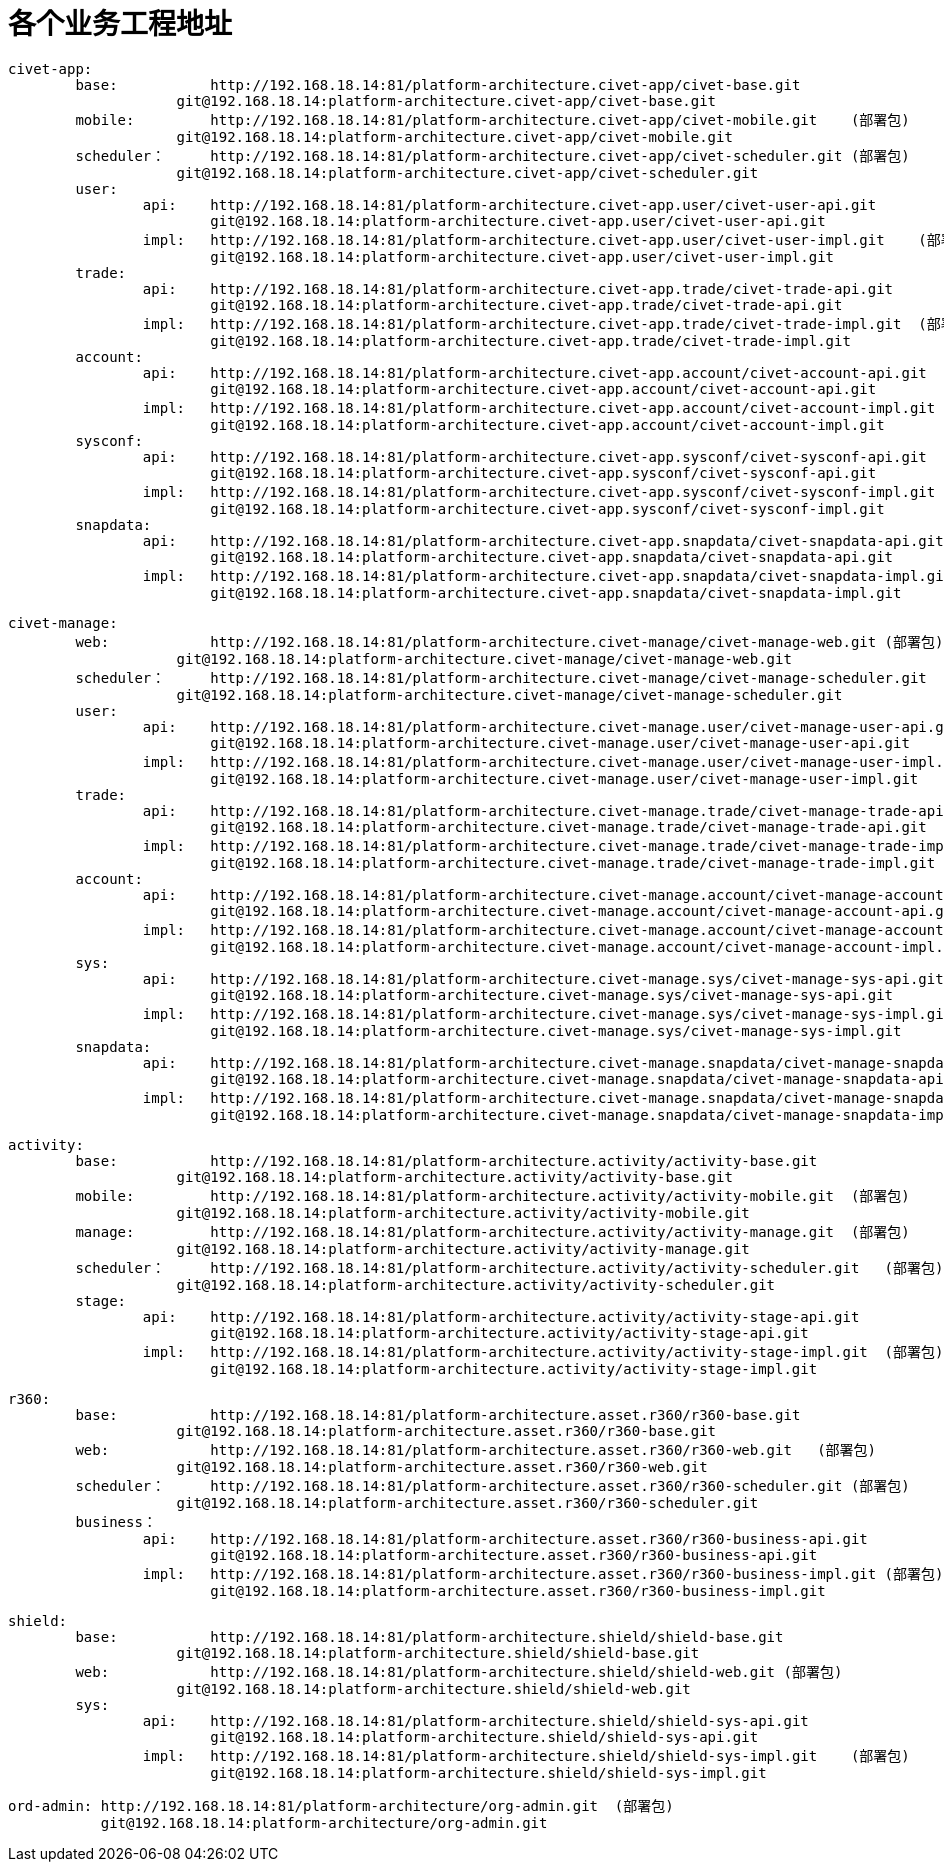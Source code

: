 = 各个业务工程地址

	civet-app:
		base:		http://192.168.18.14:81/platform-architecture.civet-app/civet-base.git
		            git@192.168.18.14:platform-architecture.civet-app/civet-base.git
		mobile:		http://192.168.18.14:81/platform-architecture.civet-app/civet-mobile.git    (部署包)
		            git@192.168.18.14:platform-architecture.civet-app/civet-mobile.git
		scheduler：	http://192.168.18.14:81/platform-architecture.civet-app/civet-scheduler.git (部署包)
		            git@192.168.18.14:platform-architecture.civet-app/civet-scheduler.git
		user:
			api:	http://192.168.18.14:81/platform-architecture.civet-app.user/civet-user-api.git
			        git@192.168.18.14:platform-architecture.civet-app.user/civet-user-api.git
			impl:	http://192.168.18.14:81/platform-architecture.civet-app.user/civet-user-impl.git    (部署包)
			        git@192.168.18.14:platform-architecture.civet-app.user/civet-user-impl.git
		trade:
			api:	http://192.168.18.14:81/platform-architecture.civet-app.trade/civet-trade-api.git
			        git@192.168.18.14:platform-architecture.civet-app.trade/civet-trade-api.git
			impl:	http://192.168.18.14:81/platform-architecture.civet-app.trade/civet-trade-impl.git  (部署包)
			        git@192.168.18.14:platform-architecture.civet-app.trade/civet-trade-impl.git
		account:
			api:	http://192.168.18.14:81/platform-architecture.civet-app.account/civet-account-api.git
			        git@192.168.18.14:platform-architecture.civet-app.account/civet-account-api.git
			impl:	http://192.168.18.14:81/platform-architecture.civet-app.account/civet-account-impl.git  (部署包)
			        git@192.168.18.14:platform-architecture.civet-app.account/civet-account-impl.git
		sysconf:
			api:	http://192.168.18.14:81/platform-architecture.civet-app.sysconf/civet-sysconf-api.git
			        git@192.168.18.14:platform-architecture.civet-app.sysconf/civet-sysconf-api.git
			impl:	http://192.168.18.14:81/platform-architecture.civet-app.sysconf/civet-sysconf-impl.git  (部署包)
			        git@192.168.18.14:platform-architecture.civet-app.sysconf/civet-sysconf-impl.git
		snapdata:
			api:	http://192.168.18.14:81/platform-architecture.civet-app.snapdata/civet-snapdata-api.git
			        git@192.168.18.14:platform-architecture.civet-app.snapdata/civet-snapdata-api.git
			impl:	http://192.168.18.14:81/platform-architecture.civet-app.snapdata/civet-snapdata-impl.git    (部署包)
			        git@192.168.18.14:platform-architecture.civet-app.snapdata/civet-snapdata-impl.git


	civet-manage:
		web:		http://192.168.18.14:81/platform-architecture.civet-manage/civet-manage-web.git (部署包)
		            git@192.168.18.14:platform-architecture.civet-manage/civet-manage-web.git
		scheduler：	http://192.168.18.14:81/platform-architecture.civet-manage/civet-manage-scheduler.git   (部署包)
		            git@192.168.18.14:platform-architecture.civet-manage/civet-manage-scheduler.git
		user:
			api:	http://192.168.18.14:81/platform-architecture.civet-manage.user/civet-manage-user-api.git
			        git@192.168.18.14:platform-architecture.civet-manage.user/civet-manage-user-api.git
			impl:	http://192.168.18.14:81/platform-architecture.civet-manage.user/civet-manage-user-impl.git  (部署包)
			        git@192.168.18.14:platform-architecture.civet-manage.user/civet-manage-user-impl.git
		trade:
			api:	http://192.168.18.14:81/platform-architecture.civet-manage.trade/civet-manage-trade-api.git
			        git@192.168.18.14:platform-architecture.civet-manage.trade/civet-manage-trade-api.git
			impl:	http://192.168.18.14:81/platform-architecture.civet-manage.trade/civet-manage-trade-impl.git    (部署包)
			        git@192.168.18.14:platform-architecture.civet-manage.trade/civet-manage-trade-impl.git
		account:
			api:	http://192.168.18.14:81/platform-architecture.civet-manage.account/civet-manage-account-api.git
			        git@192.168.18.14:platform-architecture.civet-manage.account/civet-manage-account-api.git
			impl:	http://192.168.18.14:81/platform-architecture.civet-manage.account/civet-manage-account-impl.git    (部署包)
			        git@192.168.18.14:platform-architecture.civet-manage.account/civet-manage-account-impl.git
		sys:
			api:	http://192.168.18.14:81/platform-architecture.civet-manage.sys/civet-manage-sys-api.git
			        git@192.168.18.14:platform-architecture.civet-manage.sys/civet-manage-sys-api.git
			impl:	http://192.168.18.14:81/platform-architecture.civet-manage.sys/civet-manage-sys-impl.git    (部署包)
			        git@192.168.18.14:platform-architecture.civet-manage.sys/civet-manage-sys-impl.git
		snapdata:
			api:	http://192.168.18.14:81/platform-architecture.civet-manage.snapdata/civet-manage-snapdata-api.git
			        git@192.168.18.14:platform-architecture.civet-manage.snapdata/civet-manage-snapdata-api.git
			impl:	http://192.168.18.14:81/platform-architecture.civet-manage.snapdata/civet-manage-snapdata-impl.git  (部署包)
			        git@192.168.18.14:platform-architecture.civet-manage.snapdata/civet-manage-snapdata-impl.git



	activity:
		base:		http://192.168.18.14:81/platform-architecture.activity/activity-base.git
		            git@192.168.18.14:platform-architecture.activity/activity-base.git
		mobile:		http://192.168.18.14:81/platform-architecture.activity/activity-mobile.git  (部署包)
		            git@192.168.18.14:platform-architecture.activity/activity-mobile.git
		manage:		http://192.168.18.14:81/platform-architecture.activity/activity-manage.git  (部署包)
		            git@192.168.18.14:platform-architecture.activity/activity-manage.git
		scheduler：	http://192.168.18.14:81/platform-architecture.activity/activity-scheduler.git   (部署包)
		            git@192.168.18.14:platform-architecture.activity/activity-scheduler.git
		stage:
			api:	http://192.168.18.14:81/platform-architecture.activity/activity-stage-api.git
			        git@192.168.18.14:platform-architecture.activity/activity-stage-api.git
			impl:	http://192.168.18.14:81/platform-architecture.activity/activity-stage-impl.git  (部署包)
			        git@192.168.18.14:platform-architecture.activity/activity-stage-impl.git

	r360:
		base:		http://192.168.18.14:81/platform-architecture.asset.r360/r360-base.git
		            git@192.168.18.14:platform-architecture.asset.r360/r360-base.git
		web:		http://192.168.18.14:81/platform-architecture.asset.r360/r360-web.git   (部署包)
		            git@192.168.18.14:platform-architecture.asset.r360/r360-web.git
		scheduler：	http://192.168.18.14:81/platform-architecture.asset.r360/r360-scheduler.git (部署包)
		            git@192.168.18.14:platform-architecture.asset.r360/r360-scheduler.git
		business：
			api:	http://192.168.18.14:81/platform-architecture.asset.r360/r360-business-api.git
			        git@192.168.18.14:platform-architecture.asset.r360/r360-business-api.git
			impl:	http://192.168.18.14:81/platform-architecture.asset.r360/r360-business-impl.git (部署包)
			        git@192.168.18.14:platform-architecture.asset.r360/r360-business-impl.git

	shield:
		base:		http://192.168.18.14:81/platform-architecture.shield/shield-base.git
		            git@192.168.18.14:platform-architecture.shield/shield-base.git
		web:		http://192.168.18.14:81/platform-architecture.shield/shield-web.git (部署包)
		            git@192.168.18.14:platform-architecture.shield/shield-web.git
		sys:
			api:	http://192.168.18.14:81/platform-architecture.shield/shield-sys-api.git
			        git@192.168.18.14:platform-architecture.shield/shield-sys-api.git
			impl:	http://192.168.18.14:81/platform-architecture.shield/shield-sys-impl.git    (部署包)
			        git@192.168.18.14:platform-architecture.shield/shield-sys-impl.git

	ord-admin: http://192.168.18.14:81/platform-architecture/org-admin.git  (部署包)
	           git@192.168.18.14:platform-architecture/org-admin.git